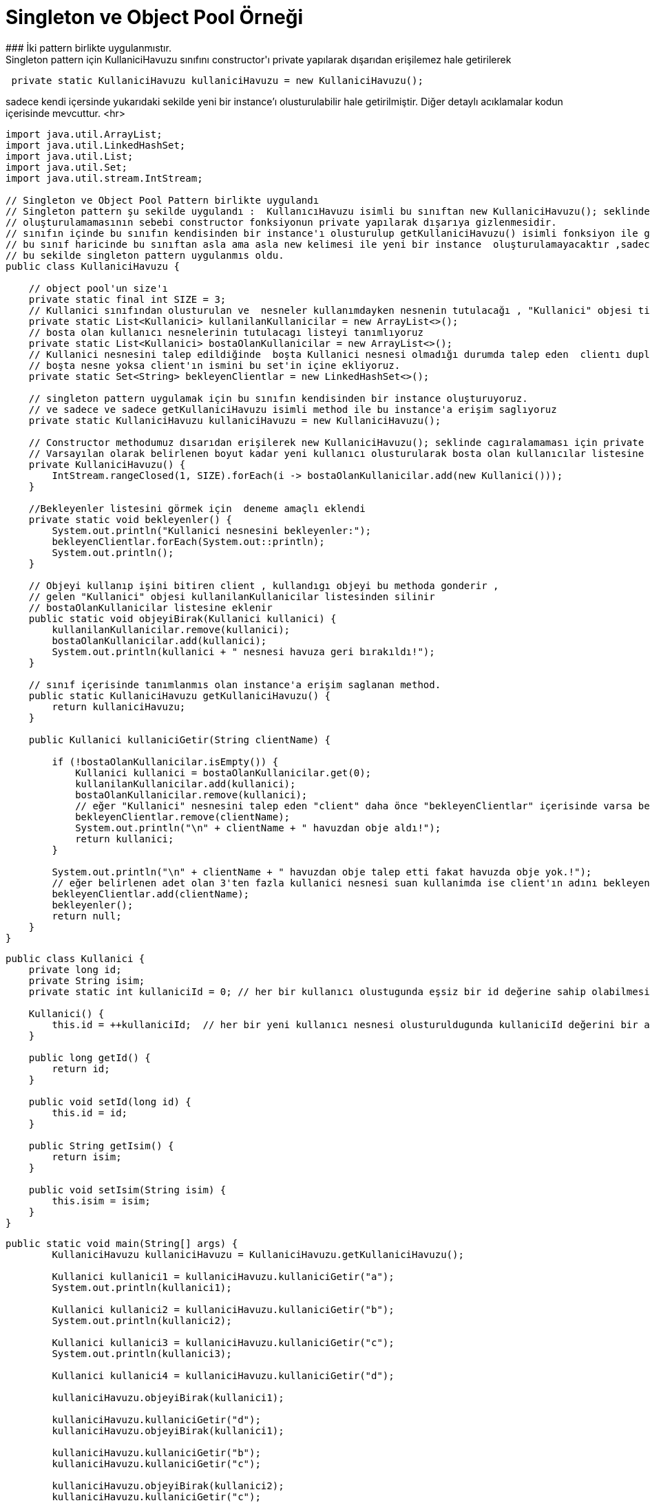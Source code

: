 #  Singleton ve Object Pool Örneği
### İki pattern birlikte uygulanmıstır.
 Singleton pattern için KullaniciHavuzu sınıfını constructor'ı private yapılarak dışarıdan erişilemez hale getirilerek 

```java
 private static KullaniciHavuzu kullaniciHavuzu = new KullaniciHavuzu();
```
sadece kendi içersinde yukarıdaki sekilde yeni bir instance'ı olusturulabilir hale getirilmiştir.
Diğer detaylı acıklamalar kodun içerisinde mevcuttur.
<hr>


```java
import java.util.ArrayList;
import java.util.LinkedHashSet;
import java.util.List;
import java.util.Set;
import java.util.stream.IntStream;

// Singleton ve Object Pool Pattern birlikte uygulandı
// Singleton pattern şu sekilde uygulandı :  KullanıcıHavuzu isimli bu sınıftan new KullaniciHavuzu(); seklinde yeni bir object olusturulamayacaktır.
// oluşturulamamasının sebebi constructor fonksiyonun private yapılarak dışarıya gizlenmesidir.
// sınıfın içinde bu sınıfın kendisinden bir instance'ı olusturulup getKullaniciHavuzu() isimli fonksiyon ile geriye dondurulmustur.
// bu sınıf haricinde bu sınıftan asla ama asla new kelimesi ile yeni bir instance  oluşturulamayacaktır ,sadece bu dondurulen instance üzerinden işlem yapılabilir.
// bu sekilde singleton pattern uygulanmıs oldu.
public class KullaniciHavuzu {

    // object pool'un size'ı
    private static final int SIZE = 3;
    // Kullanici sınıfından olusturulan ve  nesneler kullanımdayken nesnenin tutulacağı , "Kullanici" objesi tipinde boş bir liste tanımlıyoruz.
    private static List<Kullanici> kullanilanKullanicilar = new ArrayList<>();
    // bosta olan kullanıcı nesnelerinin tutulacagı listeyi tanımlıyoruz
    private static List<Kullanici> bostaOlanKullanicilar = new ArrayList<>();
    // Kullanici nesnesini talep edildiğinde  boşta Kullanici nesnesi olmadığı durumda talep eden  clientı duplicate olmayacak sekilde tutabilmek için boş bir set tanımlıyoruz.
    // boşta nesne yoksa client'ın ismini bu set'in içine ekliyoruz.
    private static Set<String> bekleyenClientlar = new LinkedHashSet<>();

    // singleton pattern uygulamak için bu sınıfın kendisinden bir instance oluşturuyoruz.
    // ve sadece ve sadece getKullaniciHavuzu isimli method ile bu instance'a erişim saglıyoruz
    private static KullaniciHavuzu kullaniciHavuzu = new KullaniciHavuzu();

    // Constructor methodumuz dısarıdan erişilerek new KullaniciHavuzu(); seklinde cagıralamaması için private olarak tanımlandı.
    // Varsayılan olarak belirlenen boyut kadar yeni kullanıcı olusturularak bosta olan kullanıcılar listesine ekleniyor.
    private KullaniciHavuzu() {
        IntStream.rangeClosed(1, SIZE).forEach(i -> bostaOlanKullanicilar.add(new Kullanici()));
    }

    //Bekleyenler listesini görmek için  deneme amaçlı eklendi
    private static void bekleyenler() {
        System.out.println("Kullanici nesnesini bekleyenler:");
        bekleyenClientlar.forEach(System.out::println);
        System.out.println();
    }

    // Objeyi kullanıp işini bitiren client , kullandıgı objeyi bu methoda gonderir ,
    // gelen "Kullanici" objesi kullanilanKullanicilar listesinden silinir
    // bostaOlanKullanicilar listesine eklenir
    public static void objeyiBirak(Kullanici kullanici) {
        kullanilanKullanicilar.remove(kullanici);
        bostaOlanKullanicilar.add(kullanici);
        System.out.println(kullanici + " nesnesi havuza geri bırakıldı!");
    }

    // sınıf içerisinde tanımlanmıs olan instance'a erişim saglanan method.
    public static KullaniciHavuzu getKullaniciHavuzu() {
        return kullaniciHavuzu;
    }

    public Kullanici kullaniciGetir(String clientName) {

        if (!bostaOlanKullanicilar.isEmpty()) {
            Kullanici kullanici = bostaOlanKullanicilar.get(0);
            kullanilanKullanicilar.add(kullanici);
            bostaOlanKullanicilar.remove(kullanici);
            // eğer "Kullanici" nesnesini talep eden "client" daha önce "bekleyenClientlar" içerisinde varsa bekleyenler listesinden sil!
            bekleyenClientlar.remove(clientName);
            System.out.println("\n" + clientName + " havuzdan obje aldı!");
            return kullanici;
        }

        System.out.println("\n" + clientName + " havuzdan obje talep etti fakat havuzda obje yok.!");
        // eğer belirlenen adet olan 3'ten fazla kullanici nesnesi suan kullanimda ise client'ın adını bekleyenler listesine ekle ve null dön.
        bekleyenClientlar.add(clientName);
        bekleyenler();
        return null;
    }
}

```


```java
public class Kullanici {
    private long id;
    private String isim;
    private static int kullaniciId = 0; // her bir kullanıcı olustugunda eşsiz bir id değerine sahip olabilmesi için statik olarak bu değeri tutuyoruz

    Kullanici() {
        this.id = ++kullaniciId;  // her bir yeni kullanıcı nesnesi olusturuldugunda kullaniciId değerini bir arttırıp set ediyoruz.
    }

    public long getId() {
        return id;
    }

    public void setId(long id) {
        this.id = id;
    }

    public String getIsim() {
        return isim;
    }

    public void setIsim(String isim) {
        this.isim = isim;
    }
}

```


```java
public static void main(String[] args) {
        KullaniciHavuzu kullaniciHavuzu = KullaniciHavuzu.getKullaniciHavuzu();

        Kullanici kullanici1 = kullaniciHavuzu.kullaniciGetir("a");
        System.out.println(kullanici1);

        Kullanici kullanici2 = kullaniciHavuzu.kullaniciGetir("b");
        System.out.println(kullanici2);

        Kullanici kullanici3 = kullaniciHavuzu.kullaniciGetir("c");
        System.out.println(kullanici3);

        Kullanici kullanici4 = kullaniciHavuzu.kullaniciGetir("d");

        kullaniciHavuzu.objeyiBirak(kullanici1);

        kullaniciHavuzu.kullaniciGetir("d");
        kullaniciHavuzu.objeyiBirak(kullanici1);

        kullaniciHavuzu.kullaniciGetir("b");
        kullaniciHavuzu.kullaniciGetir("c");

        kullaniciHavuzu.objeyiBirak(kullanici2);
        kullaniciHavuzu.kullaniciGetir("c");
    }
```

yukarıdaki sekilde main fonksiyonu calıstıgında cıktı asagıdaki gibidir.

```

a havuzdan obje aldı!
Kullanici[id = 1, isim = null]

b havuzdan obje aldı!
Kullanici[id = 2, isim = null]

c havuzdan obje aldı!
Kullanici[id = 3, isim = null]

d havuzdan obje talep etti fakat havuzda obje yok.!
Kullanici nesnesini bekleyenler:
d

Kullanici[id = 1, isim = null] nesnesi havuza geri bırakıldı!

d havuzdan obje aldı!
Kullanici[id = 1, isim = null] nesnesi havuza geri bırakıldı!

b havuzdan obje aldı!

c havuzdan obje talep etti fakat havuzda obje yok.!
Kullanici nesnesini bekleyenler:
c

Kullanici[id = 2, isim = null] nesnesi havuza geri bırakıldı!

c havuzdan obje aldı!
```
